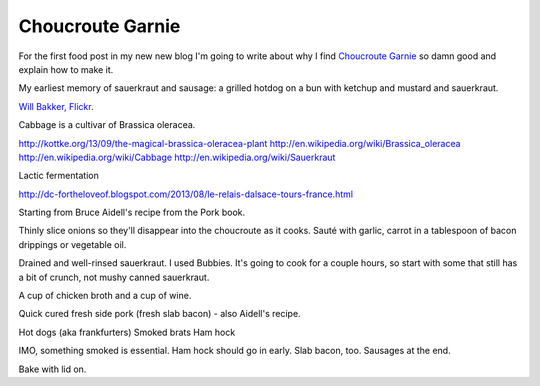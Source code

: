 Choucroute Garnie
=================

For the first food post in my new new blog I'm going to write about why I find
`Choucroute Garnie <http://en.wikipedia.org/wiki/Choucroute_garnie>`__ so damn
good and explain how to make it.

My earliest memory of sauerkraut and sausage: a grilled hotdog on a bun
with ketchup and mustard and sauerkraut.

.. image:: http://farm3.staticflickr.com/2646/3803987491_0fce8bb17f_z_d.jpg
   :width: 640
   :height: 444
   :target: http://www.flickr.com/photos/willbakker/3803987491/

`Will Bakker, Flickr <http://www.flickr.com/photos/13784983@N00/3803987491>`__.

Cabbage is a cultivar of Brassica oleracea.

http://kottke.org/13/09/the-magical-brassica-oleracea-plant
http://en.wikipedia.org/wiki/Brassica_oleracea
http://en.wikipedia.org/wiki/Cabbage
http://en.wikipedia.org/wiki/Sauerkraut

Lactic fermentation

http://dc-fortheloveof.blogspot.com/2013/08/le-relais-dalsace-tours-france.html

Starting from Bruce Aidell's recipe from the Pork book.

Thinly slice onions so they'll disappear into the choucroute as it cooks.
Sauté with garlic, carrot in a tablespoon of bacon drippings or vegetable oil.

Drained and well-rinsed sauerkraut. I used Bubbies. It's going to cook for
a couple hours, so start with some that still has a bit of crunch, not mushy
canned sauerkraut.

A cup of chicken broth and a cup of wine.

Quick cured fresh side pork (fresh slab bacon) - also Aidell's recipe.

Hot dogs (aka frankfurters)
Smoked brats
Ham hock

IMO, something smoked is essential. Ham hock should go in early. Slab
bacon, too. Sausages at the end.

Bake with lid on.

.. author:: default
.. categories:: Food
.. tags:: cabbage, pork, sausage, ham, alsace
.. comments::
